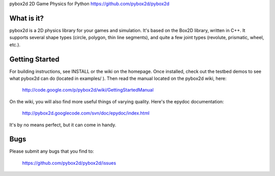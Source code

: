 pybox2d
2D Game Physics for Python
https://github.com/pybox2d/pybox2d

What is it?
-----------

pybox2d is a 2D physics library for your games and simulation. It's based on the
Box2D library, written in C++. It supports several shape types (circle, polygon,
thin line segments), and quite a few joint types (revolute, prismatic, wheel,
etc.).

Getting Started
---------------

For building instructions, see INSTALL or the wiki on the homepage. Once
installed, check out the testbed demos to see what pybox2d can do (located in 
examples/ ). Then read the manual located on the pybox2d wiki, here:

    http://code.google.com/p/pybox2d/wiki/GettingStartedManual

On the wiki, you will also find more useful things of varying quality.
Here's the epydoc documentation:

    http://pybox2d.googlecode.com/svn/doc/epydoc/index.html

It's by no means perfect, but it can come in handy.


Bugs
----

Please submit any bugs that you find to:

   https://github.com/pybox2d/pybox2d/issues
